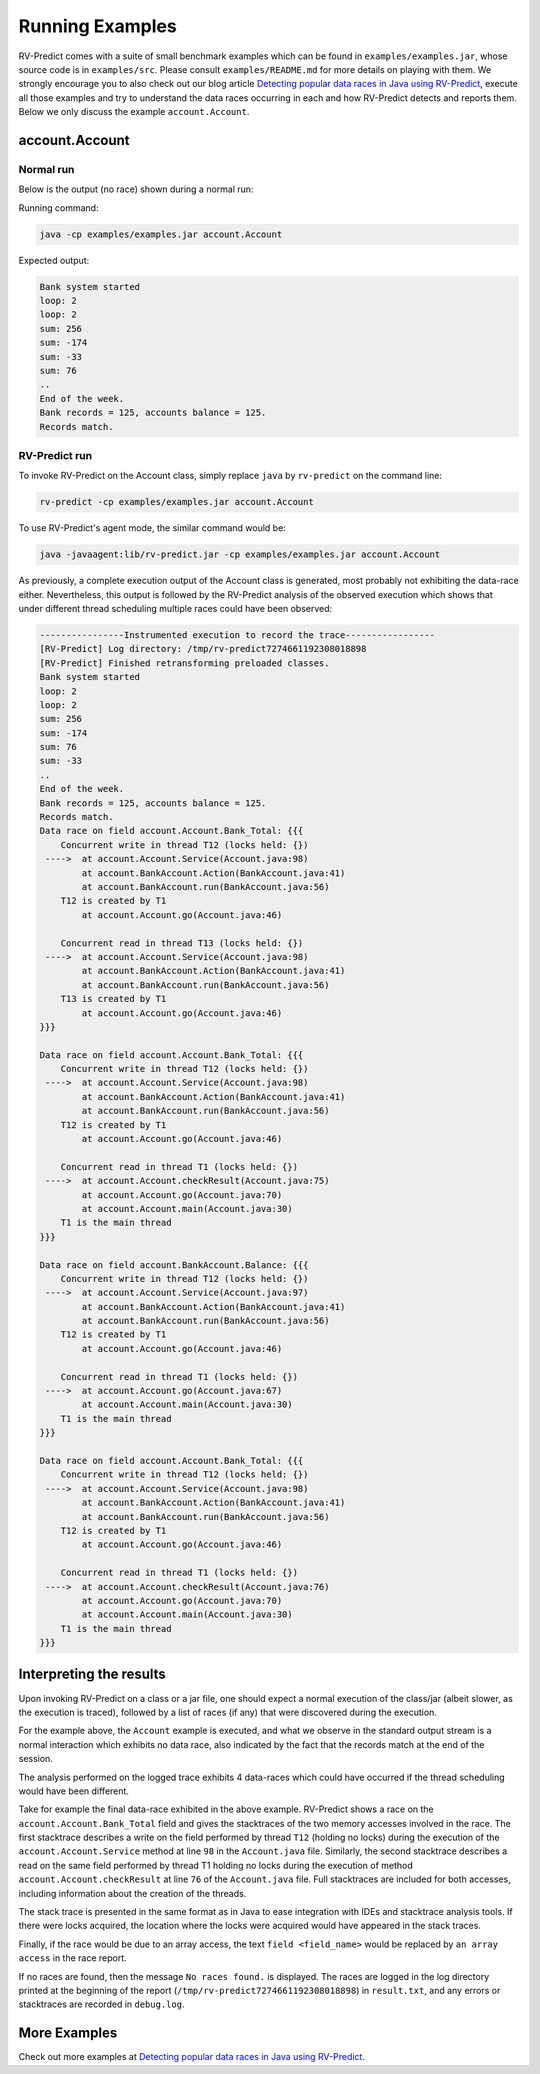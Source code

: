 Running Examples
================

RV-Predict comes with a suite of small benchmark examples which can be
found in ``examples/examples.jar``, whose source code is in
``examples/src``.  Please consult ``examples/README.md`` for more details
on playing with them. We strongly encourage you to also check out our blog
article `Detecting popular data races in Java using RV-Predict`_, execute
all those examples and try to understand the data races occurring in each
and how RV-Predict detects and reports them.
Below we only discuss the example ``account.Account``.

account.Account
---------------

Normal run
~~~~~~~~~~

Below is the output (no race) shown during a normal run:

Running command:

.. code-block:: none

    java -cp examples/examples.jar account.Account

Expected output:

.. code-block:: none

    Bank system started
    loop: 2
    loop: 2
    sum: 256
    sum: -174
    sum: -33
    sum: 76
    ..
    End of the week.
    Bank records = 125, accounts balance = 125.
    Records match.

RV-Predict run
~~~~~~~~~~~~~~

To invoke RV-Predict on the Account class, simply replace
``java`` by ``rv-predict`` on the command line:

.. code-block:: none

    rv-predict -cp examples/examples.jar account.Account

To use RV-Predict's agent mode, the similar command would be:

.. code-block:: none

    java -javaagent:lib/rv-predict.jar -cp examples/examples.jar account.Account


As previously, a complete execution output of the Account class is generated,
most probably not exhibiting the data-race either.  Nevertheless, this output
is followed by the RV-Predict analysis of the observed execution which shows
that under different thread scheduling multiple races could have been
observed:

.. code-block:: none

    ----------------Instrumented execution to record the trace-----------------
    [RV-Predict] Log directory: /tmp/rv-predict7274661192308018898
    [RV-Predict] Finished retransforming preloaded classes.
    Bank system started
    loop: 2
    loop: 2
    sum: 256
    sum: -174
    sum: 76
    sum: -33
    ..
    End of the week.
    Bank records = 125, accounts balance = 125.
    Records match.
    Data race on field account.Account.Bank_Total: {{{
        Concurrent write in thread T12 (locks held: {})
     ---->  at account.Account.Service(Account.java:98)
            at account.BankAccount.Action(BankAccount.java:41)
            at account.BankAccount.run(BankAccount.java:56)
        T12 is created by T1
            at account.Account.go(Account.java:46)

        Concurrent read in thread T13 (locks held: {})
     ---->  at account.Account.Service(Account.java:98)
            at account.BankAccount.Action(BankAccount.java:41)
            at account.BankAccount.run(BankAccount.java:56)
        T13 is created by T1
            at account.Account.go(Account.java:46)
    }}}

    Data race on field account.Account.Bank_Total: {{{
        Concurrent write in thread T12 (locks held: {})
     ---->  at account.Account.Service(Account.java:98)
            at account.BankAccount.Action(BankAccount.java:41)
            at account.BankAccount.run(BankAccount.java:56)
        T12 is created by T1
            at account.Account.go(Account.java:46)

        Concurrent read in thread T1 (locks held: {})
     ---->  at account.Account.checkResult(Account.java:75)
            at account.Account.go(Account.java:70)
            at account.Account.main(Account.java:30)
        T1 is the main thread
    }}}

    Data race on field account.BankAccount.Balance: {{{
        Concurrent write in thread T12 (locks held: {})
     ---->  at account.Account.Service(Account.java:97)
            at account.BankAccount.Action(BankAccount.java:41)
            at account.BankAccount.run(BankAccount.java:56)
        T12 is created by T1
            at account.Account.go(Account.java:46)

        Concurrent read in thread T1 (locks held: {})
     ---->  at account.Account.go(Account.java:67)
            at account.Account.main(Account.java:30)
        T1 is the main thread
    }}}

    Data race on field account.Account.Bank_Total: {{{
        Concurrent write in thread T12 (locks held: {})
     ---->  at account.Account.Service(Account.java:98)
            at account.BankAccount.Action(BankAccount.java:41)
            at account.BankAccount.run(BankAccount.java:56)
        T12 is created by T1
            at account.Account.go(Account.java:46)

        Concurrent read in thread T1 (locks held: {})
     ---->  at account.Account.checkResult(Account.java:76)
            at account.Account.go(Account.java:70)
            at account.Account.main(Account.java:30)
        T1 is the main thread
    }}}


Interpreting the results
------------------------

Upon invoking RV-Predict on a class or a jar file, one should expect a normal
execution of the class/jar (albeit slower, as the execution is traced),
followed by a list of races (if any) that were discovered during the execution.

For the example above, the ``Account`` example is executed, and what we observe
in the standard output stream is a normal interaction which exhibits no
data race, also indicated by the fact that the records match at the end of
the session.

The analysis performed on the logged trace exhibits 4 data-races which could
have occurred if the thread scheduling would have been different.

Take for example the final data-race exhibited in the above example.
RV-Predict shows a race on the ``account.Account.Bank_Total`` field and gives
the stacktraces of the two memory accesses involved in the race.
The first stacktrace describes a write on the field performed by thread ``T12``
(holding no locks) during the execution of the ``account.Account.Service``
method at line ``98`` in the ``Account.java`` file.
Similarly, the second stacktrace describes a read on the same field performed
by thread T1 holding no locks during the execution of method
``account.Account.checkResult`` at line ``76`` of the ``Account.java`` file.
Full stacktraces are included for both accesses, including information about
the creation of the threads.

The stack trace is presented in the same format as in Java to ease integration
with IDEs and stacktrace analysis tools.
If there were locks acquired, the location where the locks were acquired would
have appeared in the stack traces.

Finally, if the race would be due to an array access,
the text ``field <field_name>`` would be replaced by ``an array access``
in the race report.

If no races are found, then the message ``No races found.`` is displayed. The 
races are logged in the log directory printed at the beginning of the report
(``/tmp/rv-predict7274661192308018898``) in ``result.txt``, and any errors or
stacktraces are recorded in ``debug.log``.


More Examples
-------------

Check out more examples at `Detecting popular data races in Java using RV-Predict`_.


.. _Detecting popular data races in Java using RV-Predict : https://runtimeverification.com/blog/?p=58
